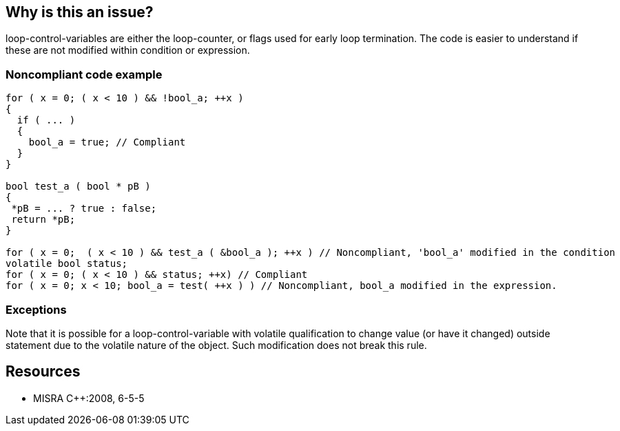 == Why is this an issue?

loop-control-variables are either the loop-counter, or flags used for early loop termination. The code is easier to understand if these are not modified within condition or expression.


=== Noncompliant code example

[source,cpp]
----
for ( x = 0; ( x < 10 ) && !bool_a; ++x )
{
  if ( ... )
  {
    bool_a = true; // Compliant
  }
}

bool test_a ( bool * pB )
{
 *pB = ... ? true : false;
 return *pB;
}

for ( x = 0;  ( x < 10 ) && test_a ( &bool_a ); ++x ) // Noncompliant, 'bool_a' modified in the condition
volatile bool status;
for ( x = 0; ( x < 10 ) && status; ++x) // Compliant
for ( x = 0; x < 10; bool_a = test( ++x ) ) // Noncompliant, bool_a modified in the expression.
----


=== Exceptions

Note that it is possible for a loop-control-variable with volatile qualification to change value (or have it changed) outside statement due to the volatile nature of the object. Such modification does not break this rule.


== Resources

* MISRA {cpp}:2008, 6-5-5


ifdef::env-github,rspecator-view[]
'''
== Comments And Links
(visible only on this page)

=== duplicates: S886

=== relates to: S892

=== is related to: S886

endif::env-github,rspecator-view[]
